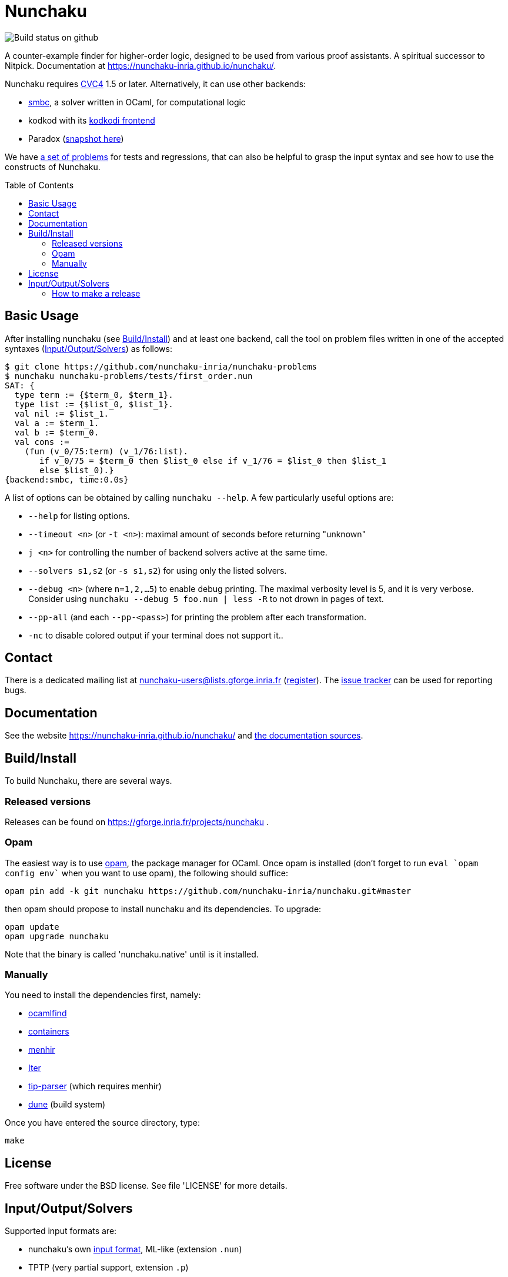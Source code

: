 = Nunchaku
:toc: macro
:source-highlighter: pygments

image::https://github.com/nunchaku-inria/nunchaku/workflows/build/badge.svg[Build status on github]

A counter-example finder for higher-order logic, designed to be used from
various proof assistants. A spiritual successor to Nitpick.
Documentation at https://nunchaku-inria.github.io/nunchaku/.

Nunchaku requires http://cvc4.cs.nyu.edu/web/[CVC4] 1.5 or later.
Alternatively, it can use other backends:

- https://github.com/c-cube/smbc[smbc], a solver written in OCaml, for computational logic
- kodkod with its https://github.com/nunchaku-inria/kodkodi-pkg[kodkodi frontend]
- Paradox (https://github.com/c-cube/paradox[snapshot here])

We have https://github.com/nunchaku-inria/nunchaku-problems[a set of problems]
for tests and regressions, that can also be helpful to grasp the input syntax
and see how to use the constructs of Nunchaku.

toc::[]

== Basic Usage

After installing nunchaku (see <<install>>) and at least one backend,
call the tool on problem files written in one of the accepted syntaxes
(<<supported-formats>>) as follows:

----
$ git clone https://github.com/nunchaku-inria/nunchaku-problems
$ nunchaku nunchaku-problems/tests/first_order.nun
SAT: {
  type term := {$term_0, $term_1}.
  type list := {$list_0, $list_1}.
  val nil := $list_1.
  val a := $term_1.
  val b := $term_0.
  val cons :=
    (fun (v_0/75:term) (v_1/76:list).
       if v_0/75 = $term_0 then $list_0 else if v_1/76 = $list_0 then $list_1
       else $list_0).}
{backend:smbc, time:0.0s}
----

A list of options can be obtained by calling `nunchaku --help`. A few
particularly useful options are:

- `--help` for listing options.
- `--timeout <n>` (or `-t <n>`): maximal amount of seconds before returning "unknown"
- `j <n>` for controlling the number of backend solvers active at the
  same time.
- `--solvers s1,s2` (or `-s s1,s2`) for using only the listed solvers.
- `--debug <n>` (where `n=1,2,…5`) to enable debug printing.
  The maximal verbosity level is 5, and it is very verbose. Consider
  using `nunchaku --debug 5 foo.nun | less -R` to not drown
  in pages of text.
- `--pp-all` (and each `--pp-<pass>`) for printing the problem
  after each transformation.
- `-nc` to disable colored output if your terminal does not support it..

== Contact

There is a dedicated mailing list at nunchaku-users@lists.gforge.inria.fr
  (https://lists.gforge.inria.fr/mailman/listinfo/nunchaku-users[register]).
The https://github.com/nunchaku-inria/nunchaku/issues[issue tracker] can be
used for reporting bugs.

== Documentation

See the website https://nunchaku-inria.github.io/nunchaku/
and link:/docs/index.adoc[the documentation sources].

[[install]]
== Build/Install

To build Nunchaku, there are several ways.

=== Released versions

Releases can be found on https://gforge.inria.fr/projects/nunchaku .

=== Opam

The easiest way is to use http://opam.ocaml.org/[opam], the package manager for
OCaml. Once opam is installed (don't forget to run `eval `opam config env``
when you want to use opam), the following should suffice:

    opam pin add -k git nunchaku https://github.com/nunchaku-inria/nunchaku.git#master

then opam should propose to install nunchaku and its dependencies. To upgrade:

    opam update
    opam upgrade nunchaku

Note that the binary is called 'nunchaku.native' until is it installed.

=== Manually

You need to install the dependencies first, namely:

- http://projects.camlcity.org/projects/findlib.html[ocamlfind]
- https://github.com/c-cube/ocaml-containers/[containers]
- http://gallium.inria.fr/~fpottier/menhir/[menhir]
- https://github.com/c-cube/iter[Iter]
- https://github.com/c-cube/tip-parser[tip-parser] (which requires menhir)
- https://github.com/ocaml/dune/[dune] (build system)

Once you have entered the source directory, type:

    make

== License

Free software under the BSD license. See file 'LICENSE' for more details.

[[supported-formats]]
== Input/Output/Solvers

Supported input formats are:

- nunchaku's own link:/docs/input_lang.adoc[input format], ML-like (extension `.nun`)
- TPTP (very partial support, extension `.p`)
- https://github.com/tip-org/[TIP] (extension `.smt2`)

Supported solver backends:

- http://cvc4.cs.nyu.edu/web/[CVC4] (at least 1.5, or development versions: we need finite model finding)
- Paradox (https://github.com/c-cube/paradox/[github clone (easy to install)];
  http://vlsicad.eecs.umich.edu/BK/Slots/cache/www.cs.chalmers.se/~koen/paradox/[official page])
- https://github.com/emina/kodkod[Kodkod] with its "kodkodi" parser
- https://github.com/c-cube/smbc/[SMBC] (`opam install smbc`)
- https://cvc5.github.io/[CVC5] (after commit b056bd2446cd3e7b8dd4fdc76b87ed0ea3b4aef0)


=== How to make a release

- udpate the repository itself
  * edit `nunchaku.opam` to change version number
  * `git commit --amend` to update the commit
  * `git tag 0.42`
  * `git push origin stable --tags`

- make an archive:
  * tar.gz: `git archive --prefix=nunchaku/ 0.42 -o nunchaku-0.42.tar.gz`
  * zip: `git archive --prefix=nunchaku/ 0.42 -o nunchaku-0.42.zip`

- upload the archive on gforge, write some release notes, send a mail.
